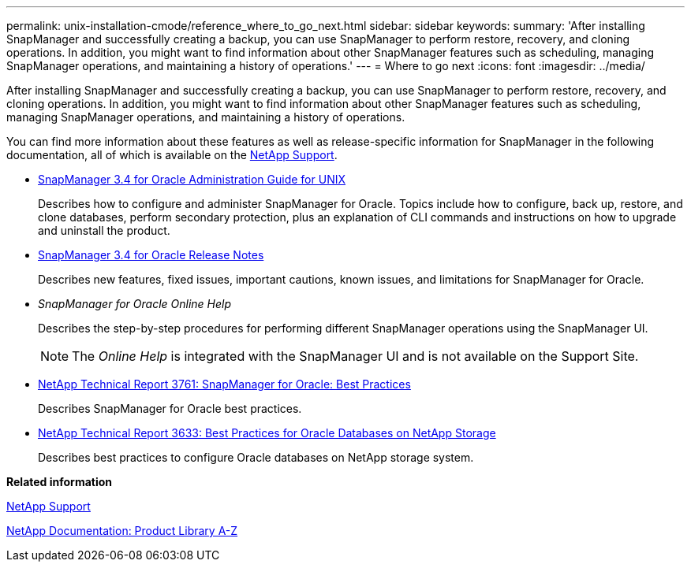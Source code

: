 ---
permalink: unix-installation-cmode/reference_where_to_go_next.html
sidebar: sidebar
keywords: 
summary: 'After installing SnapManager and successfully creating a backup, you can use SnapManager to perform restore, recovery, and cloning operations. In addition, you might want to find information about other SnapManager features such as scheduling, managing SnapManager operations, and maintaining a history of operations.'
---
= Where to go next
:icons: font
:imagesdir: ../media/

[.lead]
After installing SnapManager and successfully creating a backup, you can use SnapManager to perform restore, recovery, and cloning operations. In addition, you might want to find information about other SnapManager features such as scheduling, managing SnapManager operations, and maintaining a history of operations.

You can find more information about these features as well as release-specific information for SnapManager in the following documentation, all of which is available on the http://mysupport.netapp.com[NetApp Support].

* https://library.netapp.com/ecm/ecm_download_file/ECMP12471546[SnapManager 3.4 for Oracle Administration Guide for UNIX]
+
Describes how to configure and administer SnapManager for Oracle. Topics include how to configure, back up, restore, and clone databases, perform secondary protection, plus an explanation of CLI commands and instructions on how to upgrade and uninstall the product.

* https://library.netapp.com/ecm/ecm_download_file/ECMP12471548[SnapManager 3.4 for Oracle Release Notes]
+
Describes new features, fixed issues, important cautions, known issues, and limitations for SnapManager for Oracle.

* _SnapManager for Oracle Online Help_
+
Describes the step-by-step procedures for performing different SnapManager operations using the SnapManager UI.
+
NOTE: The _Online Help_ is integrated with the SnapManager UI and is not available on the Support Site.

* http://www.netapp.com/us/media/tr-3761.pdf[NetApp Technical Report 3761: SnapManager for Oracle: Best Practices]
+
Describes SnapManager for Oracle best practices.

* http://www.netapp.com/us/media/tr-3633.pdf[NetApp Technical Report 3633: Best Practices for Oracle Databases on NetApp Storage]
+
Describes best practices to configure Oracle databases on NetApp storage system.

*Related information*

http://mysupport.netapp.com[NetApp Support]

http://mysupport.netapp.com/documentation/productsatoz/index.html[NetApp Documentation: Product Library A-Z]
